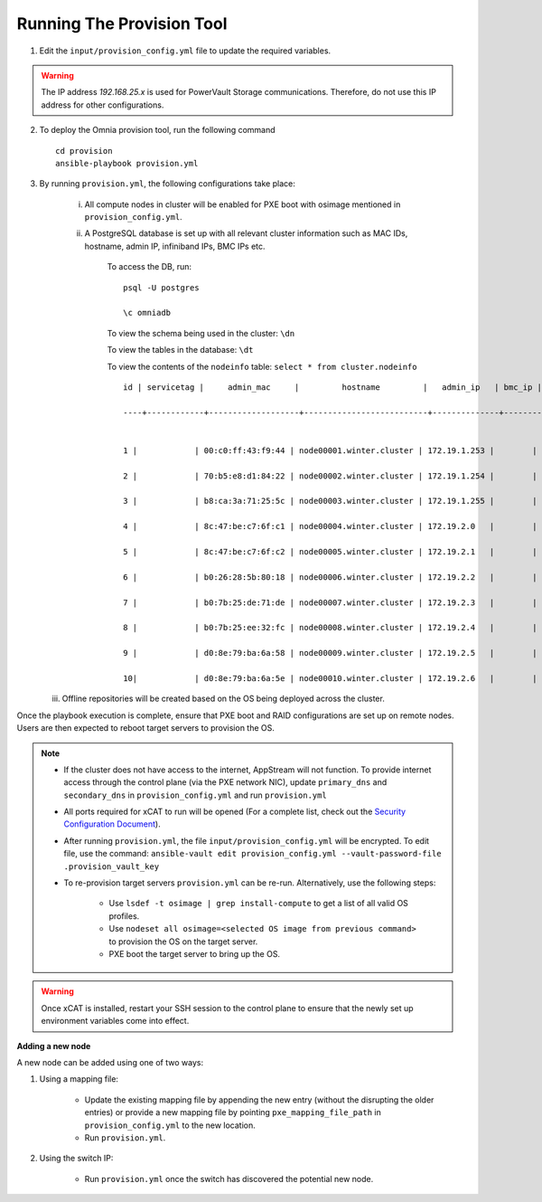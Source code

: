 Running The Provision Tool
==============================

1. Edit the ``input/provision_config.yml`` file to update the required variables.

.. warning:: The IP address *192.168.25.x* is used for PowerVault Storage communications. Therefore, do not use this IP address for other configurations.

2. To deploy the Omnia provision tool, run the following command ::

    cd provision
    ansible-playbook provision.yml

3. By running ``provision.yml``, the following configurations take place:

    i. All compute nodes in cluster will be enabled for PXE boot with osimage mentioned in ``provision_config.yml``.

    ii. A PostgreSQL database is set up with all relevant cluster information such as MAC IDs, hostname, admin IP, infiniband IPs, BMC IPs etc.

            To access the DB, run: ::

                        psql -U postgres

                        \c omniadb


            To view the schema being used in the cluster: ``\dn``

            To view the tables in the database: ``\dt``

            To view the contents of the ``nodeinfo`` table: ``select * from cluster.nodeinfo`` ::

                    id | servicetag |     admin_mac     |         hostname         |   admin_ip   | bmc_ip | ib_ip

                    ----+------------+-------------------+--------------------------+--------------+--------+-------


                    1 |            | 00:c0:ff:43:f9:44 | node00001.winter.cluster | 172.19.1.253 |        |

                    2 |            | 70:b5:e8:d1:84:22 | node00002.winter.cluster | 172.19.1.254 |        |

                    3 |            | b8:ca:3a:71:25:5c | node00003.winter.cluster | 172.19.1.255 |        |

                    4 |            | 8c:47:be:c7:6f:c1 | node00004.winter.cluster | 172.19.2.0   |        |

                    5 |            | 8c:47:be:c7:6f:c2 | node00005.winter.cluster | 172.19.2.1   |        |

                    6 |            | b0:26:28:5b:80:18 | node00006.winter.cluster | 172.19.2.2   |        |

                    7 |            | b0:7b:25:de:71:de | node00007.winter.cluster | 172.19.2.3   |        |

                    8 |            | b0:7b:25:ee:32:fc | node00008.winter.cluster | 172.19.2.4   |        |

                    9 |            | d0:8e:79:ba:6a:58 | node00009.winter.cluster | 172.19.2.5   |        |

                    10|            | d0:8e:79:ba:6a:5e | node00010.winter.cluster | 172.19.2.6   |        |

   iii. Offline repositories will be created based on the OS being deployed across the cluster.

Once the playbook execution is complete, ensure that PXE boot and RAID configurations are set up on remote nodes. Users are then expected to reboot target servers to provision the OS.

.. note::

    * If the cluster does not have access to the internet, AppStream will not function.  To provide internet access through the control plane (via the PXE network NIC), update ``primary_dns`` and ``secondary_dns`` in ``provision_config.yml`` and run ``provision.yml``

    * All ports required for xCAT to run will be opened (For a complete list, check out the `Security Configuration Document <../../SecurityConfigGuide/PortsUsed/xCAT.html>`_).

    * After running ``provision.yml``, the file ``input/provision_config.yml`` will be encrypted. To edit file, use the command: ``ansible-vault edit provision_config.yml --vault-password-file .provision_vault_key``

    * To re-provision target servers ``provision.yml`` can be re-run. Alternatively, use the following steps:

         * Use ``lsdef -t osimage | grep install-compute`` to get a list of all valid OS profiles.

         * Use ``nodeset all osimage=<selected OS image from previous command>`` to provision the OS on the target server.

         * PXE boot the target server to bring up the OS.

.. warning:: Once xCAT is installed, restart your SSH session to the control plane to ensure that the newly set up environment variables come into effect.

**Adding a new node**

A new node can be added using one of two ways:

1. Using a mapping file:

    * Update the existing mapping file by appending the new entry (without the disrupting the older entries) or provide a new mapping file by pointing ``pxe_mapping_file_path`` in ``provision_config.yml`` to the new location.

    * Run ``provision.yml``.

2. Using the switch IP:

    * Run ``provision.yml`` once the switch has discovered the potential new node.

